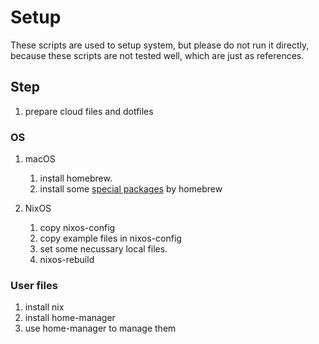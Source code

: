 * Setup
These scripts are used to setup system, but please do not run it directly,
because these scripts are not tested well, which are just as references.

** Step
1. prepare cloud files and dotfiles

*** OS
**** macOS
1. install homebrew.
2. install some [[file:os/macos.sh][special packages]] by homebrew
**** NixOS
1. copy nixos-config
2. copy example files in nixos-config
3. set some necussary local files.
4. nixos-rebuild

*** User files
1. install nix
2. install home-manager
3. use home-manager to manage them
